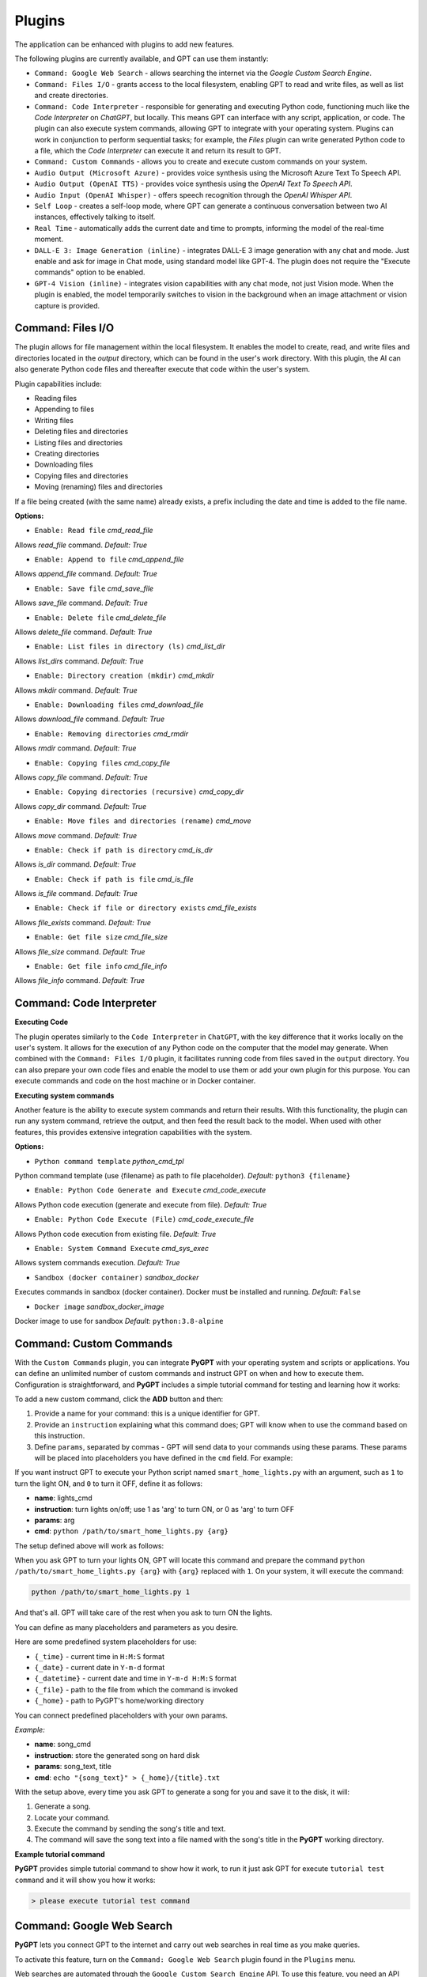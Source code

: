Plugins
=======

The application can be enhanced with plugins to add new features.

The following plugins are currently available, and GPT can use them instantly:

* ``Command: Google Web Search`` - allows searching the internet via the `Google Custom Search Engine`.
* ``Command: Files I/O`` - grants access to the local filesystem, enabling GPT to read and write files, as well as list and create directories.
* ``Command: Code Interpreter`` - responsible for generating and executing Python code, functioning much like the `Code Interpreter` on `ChatGPT`, but locally. This means GPT can interface with any script, application, or code. The plugin can also execute system commands, allowing GPT to integrate with your operating system. Plugins can work in conjunction to perform sequential tasks; for example, the `Files` plugin can write generated Python code to a file, which the `Code Interpreter` can execute it and return its result to GPT.
* ``Command: Custom Commands`` - allows you to create and execute custom commands on your system.
* ``Audio Output (Microsoft Azure)`` - provides voice synthesis using the Microsoft Azure Text To Speech API.
* ``Audio Output (OpenAI TTS)`` - provides voice synthesis using the `OpenAI Text To Speech API`.
* ``Audio Input (OpenAI Whisper)`` - offers speech recognition through the `OpenAI Whisper API`.
* ``Self Loop`` - creates a self-loop mode, where GPT can generate a continuous conversation between two AI instances, effectively talking to itself.
* ``Real Time`` - automatically adds the current date and time to prompts, informing the model of the real-time moment.
* ``DALL-E 3: Image Generation (inline)`` - integrates DALL-E 3 image generation with any chat and mode. Just enable and ask for image in Chat mode, using standard model like GPT-4. The plugin does not require the "Execute commands" option to be enabled.
* ``GPT-4 Vision (inline)`` - integrates vision capabilities with any chat mode, not just Vision mode. When the plugin is enabled, the model temporarily switches to vision in the background when an image attachment or vision capture is provided.



Command: Files I/O
-----------------

The plugin allows for file management within the local filesystem. It enables the model to create, read, and write files and directories located in the `output` directory, which can be found in the user's work directory. With this plugin, the AI can also generate Python code files and thereafter execute that code within the user's system.

Plugin capabilities include:

* Reading files
* Appending to files
* Writing files
* Deleting files and directories
* Listing files and directories
* Creating directories
* Downloading files
* Copying files and directories
* Moving (renaming) files and directories

If a file being created (with the same name) already exists, a prefix including the date and time is added to the file name.

**Options:**

- ``Enable: Read file`` *cmd_read_file*

Allows `read_file` command. *Default:* `True`

- ``Enable: Append to file`` *cmd_append_file*

Allows `append_file` command. *Default:* `True`

- ``Enable: Save file`` *cmd_save_file*

Allows `save_file` command. *Default:* `True`

- ``Enable: Delete file`` *cmd_delete_file*

Allows `delete_file` command. *Default:* `True`

- ``Enable: List files in directory (ls)`` *cmd_list_dir*

Allows `list_dirs` command. *Default:* `True`

- ``Enable: Directory creation (mkdir)`` *cmd_mkdir*

Allows `mkdir` command. *Default:* `True`

- ``Enable: Downloading files`` *cmd_download_file*

Allows `download_file` command. *Default:* `True`

- ``Enable: Removing directories`` *cmd_rmdir*

Allows `rmdir` command. *Default:* `True`

- ``Enable: Copying files`` *cmd_copy_file*

Allows `copy_file` command. *Default:* `True`

- ``Enable: Copying directories (recursive)`` *cmd_copy_dir*

Allows `copy_dir` command. *Default:* `True`

- ``Enable: Move files and directories (rename)`` *cmd_move*

Allows `move` command. *Default:* `True`

- ``Enable: Check if path is directory`` *cmd_is_dir*

Allows `is_dir` command. *Default:* `True`

- ``Enable: Check if path is file`` *cmd_is_file*

Allows `is_file` command. *Default:* `True`

- ``Enable: Check if file or directory exists`` *cmd_file_exists*

Allows `file_exists` command. *Default:* `True`

- ``Enable: Get file size`` *cmd_file_size*

Allows `file_size` command. *Default:* `True`

- ``Enable: Get file info`` *cmd_file_info*

Allows `file_info` command. *Default:* `True`


Command: Code Interpreter
-------------------------

**Executing Code**

The plugin operates similarly to the ``Code Interpreter`` in ``ChatGPT``, with the key difference that it works locally on the user's system. It allows for the execution of any Python code on the computer that the model may generate. When combined with the ``Command: Files I/O`` plugin, it facilitates running code from files saved in the ``output`` directory. You can also prepare your own code files and enable the model to use them or add your own plugin for this purpose. You can execute commands and code on the host machine or in Docker container.

**Executing system commands**

Another feature is the ability to execute system commands and return their results. With this functionality, the plugin can run any system command, retrieve the output, and then feed the result back to the model. When used with other features, this provides extensive integration capabilities with the system.

**Options:**

- ``Python command template`` *python_cmd_tpl*

Python command template (use {filename} as path to file placeholder). *Default:* ``python3 {filename}``

- ``Enable: Python Code Generate and Execute`` *cmd_code_execute*

Allows Python code execution (generate and execute from file). *Default:* `True`

- ``Enable: Python Code Execute (File)`` *cmd_code_execute_file*

Allows Python code execution from existing file. *Default:* `True`
 
- ``Enable: System Command Execute`` *cmd_sys_exec*

Allows system commands execution. *Default:* `True`

- ``Sandbox (docker container)`` *sandbox_docker*

Executes commands in sandbox (docker container). Docker must be installed and running. *Default:* ``False``

- ``Docker image`` *sandbox_docker_image*

Docker image to use for sandbox *Default:* ``python:3.8-alpine``


Command: Custom Commands
------------------------

With the ``Custom Commands`` plugin, you can integrate **PyGPT** with your operating system and scripts or applications. You can define an unlimited number of custom commands and instruct GPT on when and how to execute them. Configuration is straightforward, and **PyGPT** includes a simple tutorial command for testing and learning how it works:

.. image:: images/v2_custom_cmd.png
   :width: 800

To add a new custom command, click the **ADD** button and then:

1. Provide a name for your command: this is a unique identifier for GPT.
2. Provide an ``instruction`` explaining what this command does; GPT will know when to use the command based on this instruction.
3. Define ``params``, separated by commas - GPT will send data to your commands using these params. These params will be placed into placeholders you have defined in the ``cmd`` field. For example:

If you want instruct GPT to execute your Python script named ``smart_home_lights.py`` with an argument, such as ``1`` to turn the light ON, and ``0`` to turn it OFF, define it as follows:

- **name**: lights_cmd
- **instruction**: turn lights on/off; use 1 as 'arg' to turn ON, or 0 as 'arg' to turn OFF
- **params**: arg
- **cmd**: ``python /path/to/smart_home_lights.py {arg}``

The setup defined above will work as follows:

When you ask GPT to turn your lights ON, GPT will locate this command and prepare the command ``python /path/to/smart_home_lights.py {arg}`` with ``{arg}`` replaced with ``1``. On your system, it will execute the command:

.. code-block:: console

  python /path/to/smart_home_lights.py 1

And that's all. GPT will take care of the rest when you ask to turn ON the lights.

You can define as many placeholders and parameters as you desire.

Here are some predefined system placeholders for use:

- ``{_time}`` - current time in ``H:M:S`` format
- ``{_date}`` - current date in ``Y-m-d`` format
- ``{_datetime}`` - current date and time in ``Y-m-d H:M:S`` format
- ``{_file}`` - path to the file from which the command is invoked
- ``{_home}`` - path to PyGPT's home/working directory

You can connect predefined placeholders with your own params.

*Example:*

- **name**: song_cmd
- **instruction**: store the generated song on hard disk
- **params**: song_text, title
- **cmd**: ``echo "{song_text}" > {_home}/{title}.txt``

With the setup above, every time you ask GPT to generate a song for you and save it to the disk, it will:

1. Generate a song.
2. Locate your command.
3. Execute the command by sending the song's title and text.
4. The command will save the song text into a file named with the song's title in the **PyGPT** working directory.

**Example tutorial command**

**PyGPT** provides simple tutorial command to show how it work, to run it just ask GPT for execute ``tutorial test command`` and it will show you how it works:

.. code-block:: console

  > please execute tutorial test command

.. image:: images/v2_custom_cmd_example.png
   :width: 800


Command: Google Web Search
--------------------------

**PyGPT** lets you connect GPT to the internet and carry out web searches in real time as you make queries.

To activate this feature, turn on the ``Command: Google Web Search`` plugin found in the ``Plugins`` menu.

Web searches are automated through the ``Google Custom Search Engine`` API. 
To use this feature, you need an API key, which you can obtain by registering an account at:

https://developers.google.com/custom-search/v1/overview

After registering an account, create a new project and select it from the list of available projects:

https://programmablesearchengine.google.com/controlpanel/all

After selecting your project, you need to enable the ``Whole Internet Search`` option in its settings. 
Then, copy the following two items into **PyGPT**:

* Api Key
* CX ID

These data must be configured in the appropriate fields in the ``Plugins / Settings...`` menu:

.. image:: images/v2_plugin_google.png
   :width: 600


Audio Output (Microsoft Azure)
--------------------------

**PyGPT** implements voice synthesis using the ``Microsoft Azure Text-To-Speech`` API.
This feature requires to have an ``Microsoft Azure`` API Key. 
You can get API KEY for free from here: https://azure.microsoft.com/en-us/services/cognitive-services/text-to-speech


To enable voice synthesis, activate the ``Audio Output (Microsoft Azure)`` plugin in the ``Plugins`` menu or 
turn on the ``Voice`` option in the ``Audio / Voice`` menu (both options in the menu achieve the same outcome).

Before using speech synthesis, you must configure the audio plugin with your Azure API key and the correct 
Region in the settings.

This is done through the ``Plugins / Settings...`` menu by selecting the `Audio (Azure)` tab:

.. image:: images/v2_azure.png
   :width: 600

**Options:**

``Azure API Key`` *azure_api_key*

Here, you should enter the API key, which can be obtained by registering for free on the following website: https://azure.microsoft.com/en-us/services/cognitive-services/text-to-speech

``Azure Region`` *azure_region*

You must also provide the appropriate region for Azure here. *Default:* `eastus`

``Voice (EN)`` *voice_en*

Here you can specify the name of the voice used for speech synthesis for English. *Default:* `en-US-AriaNeural`


``Voice (non-English)`` *voice_pl*

Here you can specify the name of the voice used for speech synthesis for other non-english language. *Default:* `pl-PL-AgnieszkaNeural`

If speech synthesis is enabled, a voice will be additionally generated in the background while generating a response via GPT.

Both ``OpenAI TTS`` and ``OpenAI Whisper`` use the same single API key provided for the OpenAI API, with no additional keys required.


Audio Output (OpenAI TTS)
--------------------------

The plugin enables voice synthesis using the TTS model developed by OpenAI. Using this plugin does not require any additional API keys or extra configuration; it utilizes the main OpenAI key. Through the available options, you can select the voice that you want the model to use.

``Model`` *model*

Choose the model. Available options:

* tts-1
* tts-1-hd

*Default:* `tts-1`

``Voice`` *voice*

Choose the voice. Available voices to choose from:

* alloy
* echo
* fable
* onyx
* nova
* shimmer

*Default:* `alloy`

Audio Input (OpenAI Whisper)
----------------------------

The plugin facilitates speech recognition using the ``Whisper`` model by OpenAI. It allows for voice commands to be relayed to the AI using your own voice. The plugin doesn't require any extra API keys or additional configurations; it uses the main OpenAI key. In the plugin's configuration options, you should adjust the volume level (min energy) at which the plugin will respond to your microphone. Once the plugin is activated, a new ``Speak`` option will appear at the bottom near the ``Send`` button  -  when this is enabled, the application will respond to the voice received from the microphone.

Configuration options:

``Model`` *model*

Choose the model. *Default:* `whisper-1`

``Timeout`` *timeout*

The duration in seconds that the application waits for voice input from the microphone. *Default:* `2`

``Phrase max length`` *phrase_length*

Maximum duration for a voice sample (in seconds).  *Default:* `2`

``Min energy`` *min_energy*

Minimum threshold multiplier above the noise level to begin recording. *Default:* `1.3`

``Adjust for ambient noise`` *adjust_noise*

Enables adjustment to ambient noise levels. *Default:* `True`

``Continuous listen`` *continuous_listen*

EXPERIMENTAL: continuous listening - do not stop listening after a single input. Warning: This feature may lead to unexpected results and requires fine-tuning with the rest of the options! If disabled, listening must be started manually by enabling the ``Speak`` option. *Default:* `False`

- ``Auto send`` *auto_send*

Automatically send recognized speech as input text after recognition.. *Default:* `True`

- ``Wait for response`` *wait_response*

Wait for a response before initiating listening for the next input. *Default:* `True`

- ``Magic word`` *magic_word*

Activate listening only after the magic word is provided. *Default:* `False`

- ``Reset Magic word`` *magic_word_reset*

Reset the magic word status after it is received (the magic word will need to be provided again). *Default:* `True`

- ``Magic words`` *magic_words*

List of magic words to initiate listening (Magic word mode must be enabled). *Default:* `OK, Okay, Hey GPT, OK GPT`

- ``Magic word timeout`` *magic_word_timeout*

he number of seconds the application waits for magic word. *Default:* `1`

- ``Magic word phrase max length`` *magic_word_phrase_length*

The minimum phrase duration for magic word. *Default:* `2`

- ``Prefix words`` *prefix_words*

List of words that must initiate each phrase to be processed. For example, you can define words like "OK" or "GPT"—if set, any phrases not starting with those words will be ignored. Insert multiple words or phrases separated by commas. Leave empty to deactivate.  *Default:* `empty`

- ``Stop words`` *stop_words*

List of words that will stop the listening process. *Default:* `stop, exit, quit, end, finish, close, terminate, kill, halt, abort`

**Advanced options**

Options related to Speech Recognition internals:

- ``energy_threshold`` *recognition_energy_threshold*

Represents the energy level threshold for sounds. *Default:* `300`

- ``dynamic_energy_threshold`` *recognition_dynamic_energy_threshold*

Represents whether the energy level threshold (see recognizer_instance.energy_threshold) for sounds should be automatically adjusted based on the currently ambient noise level while listening. *Default:* `True`

- ``dynamic_energy_adjustment_damping`` *recognition_dynamic_energy_adjustment_damping*

Represents approximately the fraction of the current energy threshold that is retained after one second of dynamic threshold adjustment. *Default:* `0.15`

- ``pause_threshold`` *recognition_pause_threshold*

Represents the minimum length of silence (in seconds) that will register as the end of a phrase. *Default:* `0.8`

- ``adjust_for_ambient_noise: duration`` *recognition_adjust_for_ambient_noise_duration*

The duration parameter is the maximum number of seconds that it will dynamically adjust the threshold for before returning. *Default:* `1`

Options reference: https://pypi.org/project/SpeechRecognition/1.3.1/


Self Loop
----------

The plugin introduces a "talk with yourself" mode, where GPT begins a conversation with itself. 
You can set this loop to run for any number of iterations. Throughout such a sequence, the model will engage 
in self-dialogue, responding to its own questions and comments. This feature is available in both ``Chat`` and ``Completion`` modes. 
To enhance the experience in Completion mode, you can assign specific names (roles) to each participant in the dialogue.

To effectively start this mode, it's important to craft the system prompt carefully, ensuring it indicates to GPT that 
it is conversing with itself. The outcomes can be intriguing, so it's worth exploring what happens when you try this.

You can adjust the number of iterations for the self-conversation in the ``Plugins / Settings...`` menu under the following option:

``Iterations`` *iterations*

*Default:* `3`


**Additional options:**

``Clear context output`` *clear_output*


The option clears the previous answer in the context, which is then used as input for the next iteration. *Default:* `True`


``Reverse roles between iterations`` *reverse_roles*

If enabled, this option reverses the roles (AI <> user) with each iteration. For example, 
if in the previous iteration the response was generated for "Batman," the next iteration will use that 
response to generate an input for "Joker." *Default:* `True`


Real Time
----------

This plugin automatically adds the current date and time to each system prompt you send. 
You have the option to include just the date, just the time, or both.

When enabled, it quietly enhances each system prompt with current time information before sending it to GPT.

**Options**

``Append time`` *hour*

If enabled, it appends the current time to the system prompt. *Default:* `True`

``Append date`` *date*

If enabled, it appends the current date to the system prompt. *Default:* `True` 

``Template`` *tpl*

Template to append to the system prompt. The placeholder ``{time}`` will be replaced with the 
current date and time in real-time. *Default:* `Current time is {time}.`


DALL-E 3: Image Generation (inline)
------------------------------------

Integrates DALL-E 3 image generation with any chat and mode. Just enable and ask for image in Chat mode, using standard model like GPT-4. The plugin does not require the "Execute commands" option to be enabled.

**Options**

- ``Prompt`` *prompt*

Prompt used for generating a query for DALL-E in background.


GPT-4 Vision (inline - in any chat)
-----------------------------------

Plugin integrates vision capabilities with any chat mode, not just Vision mode. When the plugin is enabled, the model temporarily switches to vision in the background when an image attachment or vision capture is provided.

**Options**

- ``Model`` *model*

The model used to temporarily provide vision capabilities; default is "gpt-4-vision-preview".


Creating Your Own Plugins
--------------------------

You can create your own plugin for **PyGPT** at any time. The plugin can be written in Python and then registered with the application just before launching it. All plugins included with the app are stored in the ``plugin`` directory - you can use them as coding examples for your own plugins.

Extending PyGPT with custom plugins and LLMs wrappers:

- You can pass custom plugin instances and LLMs wrappers to the launcher.

- This is useful if you want to extend PyGPT with your own plugins and LLMs.

To register custom plugins:

- Pass a list with the plugin instances as the first argument.

To register custom LLMs wrappers:

- Pass a list with the LLMs wrappers instances as the second argument.

**Example:**


.. code-block:: python

   # my_launcher.py

   from pygpt_net.app import run
   from my_plugins import MyCustomPlugin, MyOtherCustomPlugin
   from my_llms import MyCustomLLM

   plugins = [
       MyCustomPlugin(),
       MyOtherCustomPlugin(),
   ]
   llms = [
       MyCustomLLM(),
   ]

   run(plugins, llms)  # <-- plugins as the first argument

## Handling events

In the plugin, you can receive and modify dispatched events.
To do this, create a method named ``handle(self, event, *args, **kwargs)`` and handle the received events like here:

.. code-block:: python

   # my_plugin.py

   def handle(self, event, *args, **kwargs):
       """
       Handle dispatched events

       :param event: event object
       """
       name = event.name
       data = event.data
       ctx = event.ctx

       if name == 'input.before':
           self.some_method(data['value'])
       elif name == 'ctx.begin':
           self.some_other_method(ctx)
       else:
           # ...

**List of Events**

Syntax: **event name** - triggered on, ``event data`` `(data type)`:

- **ai.name** - when preparing an AI name, ``data['value']`` `(string, name of the AI assistant)`

- **audio.input.toggle** - when speech input is enabled or disabled, ``data['value']`` `(bool, True/False)`

- **cmd.execute** - when a command is executed, ``data['commands']`` `(list, commands and arguments)`

- **cmd.syntax** - when appending syntax for commands, ``data['prompt'], data['syntax']`` `(string, list, prompt and list with commands usage syntax)`

- **ctx.after** - after the context item is sent, ``ctx``

- **ctx.before** - before the context item is sent, ``ctx``

- **ctx.begin** - when context item create, ``ctx``

- **ctx.end** - when context handling is finished, ``ctx``

- **disable** - when the plugin is disabled, ``data['value']`` `(string, plugin ID)`

- **enable** - when the plugin is enabled, ``data['value']`` `(string, plugin ID)`

- **input.before** - upon receiving input from the textarea, ``data['value']`` `(string, text to be sent)`

- **system.prompt** - when preparing a system prompt, ``data['value']`` `(string, system prompt)`

- **user.name** - when preparing a user's name, ``data['value']`` `(string, name of the user)`

- **user.send** - just before the input text is sent, ``data['value']`` `(string, input text)`


You can stop the propagation of a received event at any time by setting ``stop`` to ``True``:

.. code-block:: python

   event.stop = True